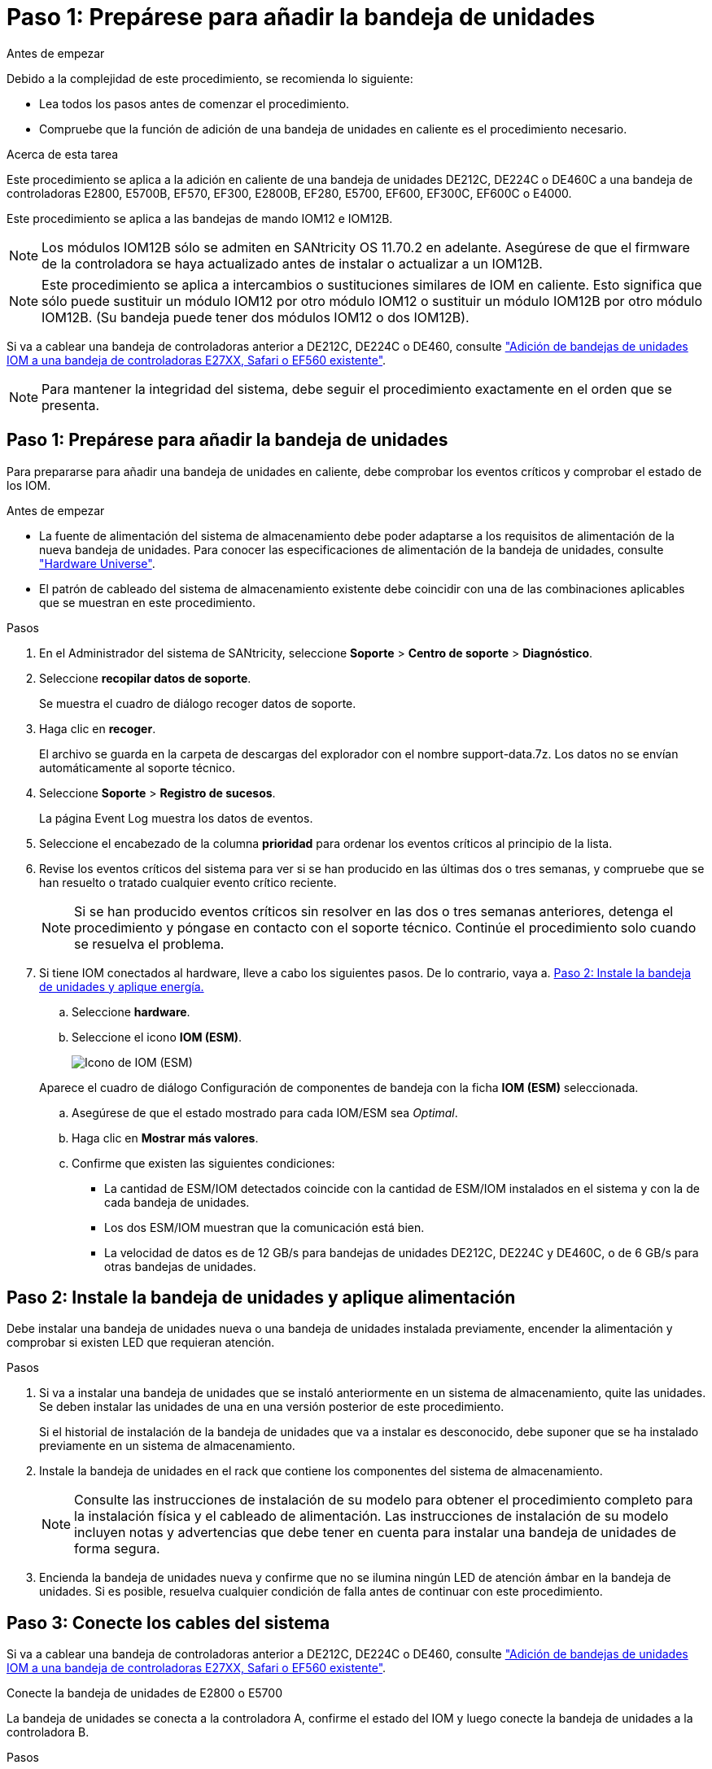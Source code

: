 = Paso 1: Prepárese para añadir la bandeja de unidades
:allow-uri-read: 


.Antes de empezar
Debido a la complejidad de este procedimiento, se recomienda lo siguiente:

* Lea todos los pasos antes de comenzar el procedimiento.
* Compruebe que la función de adición de una bandeja de unidades en caliente es el procedimiento necesario.


.Acerca de esta tarea
Este procedimiento se aplica a la adición en caliente de una bandeja de unidades DE212C, DE224C o DE460C a una bandeja de controladoras E2800, E5700B, EF570, EF300, E2800B, EF280, E5700, EF600, EF300C, EF600C o E4000.

Este procedimiento se aplica a las bandejas de mando IOM12 e IOM12B.


NOTE: Los módulos IOM12B sólo se admiten en SANtricity OS 11.70.2 en adelante. Asegúrese de que el firmware de la controladora se haya actualizado antes de instalar o actualizar a un IOM12B.


NOTE: Este procedimiento se aplica a intercambios o sustituciones similares de IOM en caliente. Esto significa que sólo puede sustituir un módulo IOM12 por otro módulo IOM12 o sustituir un módulo IOM12B por otro módulo IOM12B. (Su bandeja puede tener dos módulos IOM12 o dos IOM12B).

Si va a cablear una bandeja de controladoras anterior a DE212C, DE224C o DE460, consulte https://mysupport.netapp.com/ecm/ecm_download_file/ECMLP2859057["Adición de bandejas de unidades IOM a una bandeja de controladoras E27XX, Safari o EF560 existente"^].


NOTE: Para mantener la integridad del sistema, debe seguir el procedimiento exactamente en el orden que se presenta.



== Paso 1: Prepárese para añadir la bandeja de unidades

Para prepararse para añadir una bandeja de unidades en caliente, debe comprobar los eventos críticos y comprobar el estado de los IOM.

.Antes de empezar
* La fuente de alimentación del sistema de almacenamiento debe poder adaptarse a los requisitos de alimentación de la nueva bandeja de unidades. Para conocer las especificaciones de alimentación de la bandeja de unidades, consulte https://hwu.netapp.com/Controller/Index?platformTypeId=2357027["Hardware Universe"^].
* El patrón de cableado del sistema de almacenamiento existente debe coincidir con una de las combinaciones aplicables que se muestran en este procedimiento.


.Pasos
. En el Administrador del sistema de SANtricity, seleccione *Soporte* > *Centro de soporte* > *Diagnóstico*.
. Seleccione *recopilar datos de soporte*.
+
Se muestra el cuadro de diálogo recoger datos de soporte.

. Haga clic en *recoger*.
+
El archivo se guarda en la carpeta de descargas del explorador con el nombre support-data.7z. Los datos no se envían automáticamente al soporte técnico.

. Seleccione *Soporte* > *Registro de sucesos*.
+
La página Event Log muestra los datos de eventos.

. Seleccione el encabezado de la columna *prioridad* para ordenar los eventos críticos al principio de la lista.
. Revise los eventos críticos del sistema para ver si se han producido en las últimas dos o tres semanas, y compruebe que se han resuelto o tratado cualquier evento crítico reciente.
+

NOTE: Si se han producido eventos críticos sin resolver en las dos o tres semanas anteriores, detenga el procedimiento y póngase en contacto con el soporte técnico. Continúe el procedimiento solo cuando se resuelva el problema.

. Si tiene IOM conectados al hardware, lleve a cabo los siguientes pasos. De lo contrario, vaya a. <<step2_install_drive_shelf,Paso 2: Instale la bandeja de unidades y aplique energía.>>
+
.. Seleccione *hardware*.
.. Seleccione el icono *IOM (ESM)*.
+
image::../media/sam1130_ss_hardware_iom_icon.gif[Icono de IOM (ESM)]

+
Aparece el cuadro de diálogo Configuración de componentes de bandeja con la ficha *IOM (ESM)* seleccionada.

.. Asegúrese de que el estado mostrado para cada IOM/ESM sea _Optimal_.
.. Haga clic en *Mostrar más valores*.
.. Confirme que existen las siguientes condiciones:
+
*** La cantidad de ESM/IOM detectados coincide con la cantidad de ESM/IOM instalados en el sistema y con la de cada bandeja de unidades.
*** Los dos ESM/IOM muestran que la comunicación está bien.
*** La velocidad de datos es de 12 GB/s para bandejas de unidades DE212C, DE224C y DE460C, o de 6 GB/s para otras bandejas de unidades.








== Paso 2: Instale la bandeja de unidades y aplique alimentación

Debe instalar una bandeja de unidades nueva o una bandeja de unidades instalada previamente, encender la alimentación y comprobar si existen LED que requieran atención.

.Pasos
. Si va a instalar una bandeja de unidades que se instaló anteriormente en un sistema de almacenamiento, quite las unidades. Se deben instalar las unidades de una en una versión posterior de este procedimiento.
+
Si el historial de instalación de la bandeja de unidades que va a instalar es desconocido, debe suponer que se ha instalado previamente en un sistema de almacenamiento.

. Instale la bandeja de unidades en el rack que contiene los componentes del sistema de almacenamiento.
+

NOTE: Consulte las instrucciones de instalación de su modelo para obtener el procedimiento completo para la instalación física y el cableado de alimentación. Las instrucciones de instalación de su modelo incluyen notas y advertencias que debe tener en cuenta para instalar una bandeja de unidades de forma segura.

. Encienda la bandeja de unidades nueva y confirme que no se ilumina ningún LED de atención ámbar en la bandeja de unidades. Si es posible, resuelva cualquier condición de falla antes de continuar con este procedimiento.




== Paso 3: Conecte los cables del sistema

Si va a cablear una bandeja de controladoras anterior a DE212C, DE224C o DE460, consulte https://mysupport.netapp.com/ecm/ecm_download_file/ECMLP2859057["Adición de bandejas de unidades IOM a una bandeja de controladoras E27XX, Safari o EF560 existente"^].

[role="tabbed-block"]
====
.Conecte la bandeja de unidades de E2800 o E5700
--
La bandeja de unidades se conecta a la controladora A, confirme el estado del IOM y luego conecte la bandeja de unidades a la controladora B.

.Pasos
. Conecte la bandeja de unidades a la controladora A.
+
En la siguiente figura, se muestra un ejemplo de conexión entre una bandeja de unidades adicional y una controladora A. Para localizar los puertos del modelo, consulte https://hwu.netapp.com/Controller/Index?platformTypeId=2357027["Hardware Universe"^].

+
image::../media/hot_e5700_0.png[Conecte la bandeja de unidades a la controladora]

+
image::../media/hot_e5700_1.png[Conecte la bandeja de unidades a la controladora]

. En el Administrador del sistema de SANtricity, haga clic en *hardware*.
+

NOTE: En este punto del procedimiento, solo hay una ruta activa a la bandeja de controladoras.

. Desplácese hacia abajo, según sea necesario, para ver todas las bandejas de unidades del nuevo sistema de almacenamiento. Si no se muestra la nueva bandeja de unidades, resuelva el problema de conexión.
. Seleccione el icono *ESM/IOM* de la nueva bandeja de unidades.
+
image::../media/sam1130_ss_hardware_iom_icon.gif[Icono de ESM/IOM]

+
Aparece el cuadro de diálogo *Configuración de componentes de bandeja*.

. Seleccione la ficha *ESM/IOM* del cuadro de diálogo *Configuración de componentes de bandeja*.
. Seleccione *Mostrar más opciones* y compruebe lo siguiente:
+
** El IOM/ESM a aparece en la lista.
** La tasa de datos actual es de 12 Gbps para una bandeja de unidades SAS-3.
** Comunicaciones de tarjeta OK.


. Desconecte todos los cables de expansión de la controladora B.
. Conecte la bandeja de unidades a la controladora B.
+
La siguiente figura muestra un ejemplo de conexión entre una bandeja de unidades adicional y una controladora B. Para localizar los puertos del modelo, consulte https://hwu.netapp.com/Controller/Index?platformTypeId=2357027["Hardware Universe"^].

+
image::../media/hot_e5700_2.png[Ejemplo de conexión de bandeja de unidades]

. Si aún no está seleccionada, seleccione la ficha *ESM/IOM* en el cuadro de diálogo *Configuración de componente de bandeja* y, a continuación, seleccione *Mostrar más opciones*. Compruebe que las comunicaciones con la tarjeta son *SÍ*.
+

NOTE: El estado óptima indica que se resolvió la pérdida de error de redundancia asociada con la bandeja de unidades nueva y el sistema de almacenamiento está estabilizado.



--
.Conecte la bandeja de unidades de EF300 o EF600
--
La bandeja de unidades se conecta a la controladora A, confirme el estado del IOM y luego conecte la bandeja de unidades a la controladora B.

.Antes de empezar
* Ha actualizado el firmware a la última versión. Para actualizar el firmware, siga las instrucciones de link:../upgrade-santricity/index.html["Actualizar el sistema operativo SANtricity"].


.Pasos
. Desconecte los dos cables de la controladora del lado A de los puertos IOM12 uno y dos de la última bandeja anterior del paquete y, a continuación, conéctelos a los puertos IOM12 de la nueva bandeja uno y dos.
+
image::../media/de224c_sides.png[Desconecte los cables de la controladora A y conéctelos a la nueva bandeja]

. Conecte los cables a los puertos IOM12 Del lado A tres y cuatro de la nueva bandeja a los últimos puertos IOM12 de la bandeja anterior uno y dos.
+
En la siguiente figura, se muestra un ejemplo de conexión para un lado entre una bandeja de unidades adicional y la última bandeja anterior. Para localizar los puertos del modelo, consulte https://hwu.netapp.com/Controller/Index?platformTypeId=2357027["Hardware Universe"^].

+
image::../media/hot_ef_0.png[Ejemplo de cableado de la bandeja de unidades]

+
image::../media/hot_ef_1.png[Ejemplo de cableado de la bandeja de unidades]

. En el Administrador del sistema de SANtricity, haga clic en *hardware*.
+

NOTE: En este punto del procedimiento, solo hay una ruta activa a la bandeja de controladoras.

. Desplácese hacia abajo, según sea necesario, para ver todas las bandejas de unidades del nuevo sistema de almacenamiento. Si no se muestra la nueva bandeja de unidades, resuelva el problema de conexión.
. Seleccione el icono *ESM/IOM* de la nueva bandeja de unidades.
+
image::../media/sam1130_ss_hardware_iom_icon.gif[Icono de ESM/IOM]

+
Aparece el cuadro de diálogo *Configuración de componentes de bandeja*.

. Seleccione la ficha *ESM/IOM* del cuadro de diálogo *Configuración de componentes de bandeja*.
. Seleccione *Mostrar más opciones* y compruebe lo siguiente:
+
** El IOM/ESM a aparece en la lista.
** La tasa de datos actual es de 12 Gbps para una bandeja de unidades SAS-3.
** Comunicaciones de tarjeta OK.


. Desconecte los cables de la controladora B de los puertos IOM12 uno y dos de la última bandeja anterior del paquete y, a continuación, conéctelos a los puertos IOM12 de la nueva bandeja.
. Conecte los cables a los puertos IOM12 del lado B tres y cuatro de la nueva bandeja a los puertos IOM12 de la última bandeja anterior uno y dos.
+
En la siguiente figura, se muestra un ejemplo de conexión para el lado B entre una bandeja de unidades adicional y la última bandeja anterior. Para localizar los puertos del modelo, consulte https://hwu.netapp.com/Controller/Index?platformTypeId=2357027["Hardware Universe"^].

+
image::../media/hot_ef_2.png[Ejemplo de cableado de la bandeja de unidades]

. Si aún no está seleccionada, seleccione la ficha *ESM/IOM* en el cuadro de diálogo *Configuración de componente de bandeja* y, a continuación, seleccione *Mostrar más opciones*. Compruebe que las comunicaciones con la tarjeta son *SÍ*.
+

NOTE: El estado óptima indica que se resolvió la pérdida de error de redundancia asociada con la bandeja de unidades nueva y el sistema de almacenamiento está estabilizado.



--
.Conecte la bandeja de unidades de E4000
--
La bandeja de unidades se conecta a la controladora A, confirme el estado del IOM y luego conecte la bandeja de unidades a la controladora B.

.Pasos
. Conecte la bandeja de unidades a la controladora A.
+
image::../media/hot_e4000_cabling_1.png[Cableado de la bandeja de unidades]

. En el Administrador del sistema de SANtricity, haga clic en *hardware*.
+

NOTE: En este punto del procedimiento, solo hay una ruta activa a la bandeja de controladoras.

. Desplácese hacia abajo, según sea necesario, para ver todas las bandejas de unidades del nuevo sistema de almacenamiento. Si no se muestra la nueva bandeja de unidades, resuelva el problema de conexión.
. Seleccione el icono *ESM/IOM* de la nueva bandeja de unidades.
+
image::../media/sam1130_ss_hardware_iom_icon.gif[Icono de hardware IOM]

+
Aparece el cuadro de diálogo *Configuración de componentes de bandeja*.

. Seleccione la ficha *ESM/IOM* del cuadro de diálogo *Configuración de componentes de bandeja*.
. Seleccione *Mostrar más opciones* y compruebe lo siguiente:
+
** El IOM/ESM a aparece en la lista.
** La tasa de datos actual es de 12 Gbps para una bandeja de unidades SAS-3.
** Comunicaciones de tarjeta OK.


. Desconecte todos los cables de expansión de la controladora B.
. Conecte la bandeja de unidades a la controladora B.
+
image::../media/hot_e4000_cabling_2.png[Cableado de la bandeja de unidades]

. Si aún no está seleccionada, seleccione la ficha *ESM/IOM* en el cuadro de diálogo *Configuración de componente de bandeja* y, a continuación, seleccione *Mostrar más opciones*. Compruebe que las comunicaciones con la tarjeta son *SÍ*.
+

NOTE: El estado óptima indica que se resolvió la pérdida de error de redundancia asociada con la bandeja de unidades nueva y el sistema de almacenamiento está estabilizado.



--
====


== Paso 4: Complete la adición activa

La función de adición de activos se completa comprobando si hay errores y confirmando que la bandeja de unidades recién añadida utiliza el firmware más reciente.

.Pasos
. En el Administrador del sistema de SANtricity, haga clic en *Inicio*.
. Si el enlace con la etiqueta *recuperar de problemas* aparece en la parte superior central de la página, haga clic en el vínculo y resuelva cualquier problema que se indique en Recovery Guru.
. En el Administrador del sistema de SANtricity, haga clic en *hardware* y desplácese hacia abajo, según sea necesario, para ver la bandeja de unidades recién añadida.
. En el caso de las unidades que se hayan instalado previamente en otro sistema de almacenamiento, añada una unidad a la bandeja de unidades recién instalada. Espere a que se reconozca cada unidad antes de insertar la siguiente unidad.
+
Cuando el sistema de almacenamiento reconoce una unidad, la representación de la ranura de la unidad en la página *hardware* se muestra como un rectángulo azul.

. Seleccione *Soporte* > *Centro de soporte* > *ficha Recursos de soporte*.
. Haga clic en el enlace *Inventario de software y firmware* y compruebe qué versiones del firmware de IOM/ESM y de la unidad están instaladas en la nueva bandeja de unidades.
+

NOTE: Puede que deba desplazarse hacia abajo por la página para localizar este enlace.

. Si es necesario, actualice el firmware de la unidad.
+
El firmware de IOM/ESM se actualiza automáticamente a la versión más reciente a menos que se haya deshabilitado la función de actualización.



El procedimiento de adición en caliente ha finalizado. Es posible reanudar las operaciones normales.
